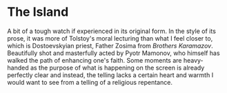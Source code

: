 #+options: exclude-html-head:property="theme-color"
#+html_head: <meta name="theme-color" property="theme-color" content="#ffffff">
#+html_head: <link rel="stylesheet" type="text/css" href="../drama.css">
#+options: preview-generate:t rss-prefix:(Film)
#+options: preview-generate-bg:#ffffff preview-generate-fg:#000000
#+date: 287; 12024 H.E. 1150
* The Island

#+begin_export html
<img class="image movie-poster" src="poster.jpg">
#+end_export

A bit of a tough watch if experienced in its original form. In the style of its
prose, it was more of Tolstoy's moral lecturing than what I feel closer to, which
is Dostoevskyian priest, Father Zosima from /Brothers Karamazov/. Beautifully shot
and masterfully acted by Pyotr Mamonov, who himself has walked the path of
enhancing one's faith. Some moments are heavy-handed as the purpose of what is
happening on the screen is already perfectly clear and instead, the telling
lacks a certain heart and warmth I would want to see from a telling of a
religious repentance.

